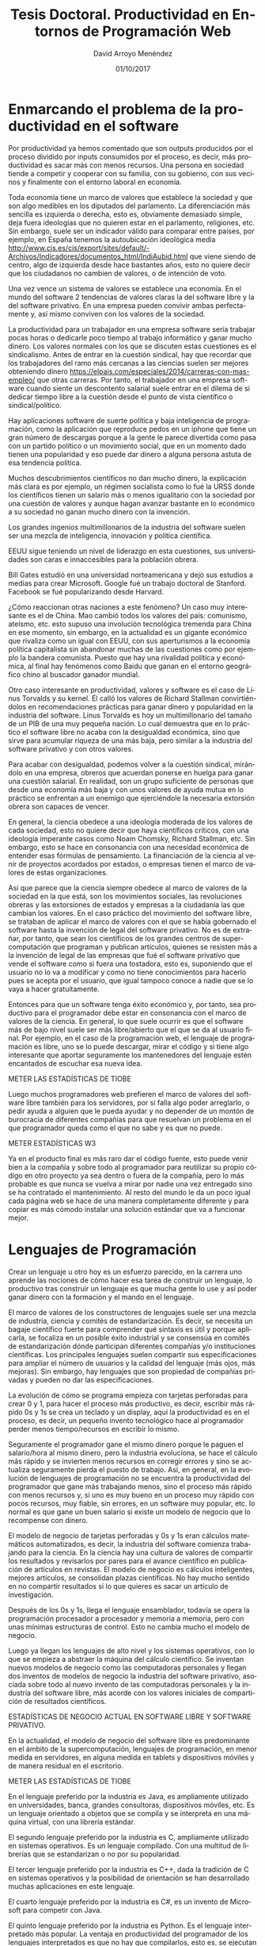 #+TITLE: Tesis Doctoral. Productividad en Entornos de Programación Web
#+h3: David Arroyo Menéndez 
#+LANGUAGE: es
#+AUTHOR: David Arroyo Menéndez 
#+EMAIL: davidam@gnu.org
#+DATE: 01/10/2017
#+HTML_HEAD: <link rel="stylesheet" type="text/css" href="../css/org.css" />


* Enmarcando el problema de la productividad en el software

Por productividad ya hemos comentado que son outputs producidos por el
proceso dividido por inputs consumidos por el proceso, es decir, más
productividad es sacar más con menos recursos.  Una persona en
sociedad tiende a competir y cooperar con su familia, con su gobierno,
con sus vecinos y finalmente con el entorno laboral en economía.

Toda economía tiene un marco de valores que establece la sociedad y
que son algo medibles en los diputados del parlamento. La
diferenciación más sencilla es izquierda o derecha, esto es,
obviamente demasiado simple, deja fuera ideologías que no quieren
estar en el parlamento, religiones, etc. Sin embargo, suele ser un
indicador válido para comparar entre países, por ejemplo, en España
tenemos la autoubicación ideológica media
http://www.cis.es/cis/export/sites/default/-Archivos/Indicadores/documentos_html/IndiAubid.html
que viene siendo de centro, algo de izquierda desde hace bastantes
años, esto no quiere decir que los ciudadanos no cambien de valores, o
de intención de voto.

Una vez vence un sistema de valores se establece una economía. En el
mundo del software 2 tendencias de valores claras la del software
libre y la del software privativo. En una empresa pueden convivir
ambas perfectamente y, así mismo conviven con los valores de la sociedad.

La productividad para un trabajador en una empresa software sería
trabajar pocas horas o dedicarle poco tiempo al trabajo informático y
ganar mucho dinero. Los valores normales con los que se discuten estas
cuestiones es el sindicalismo. Antes de entrar en la cuestión
sindical, hay que recordar que los trabajadores del ramo más cercanas
a las ciencias suelen ser mejores obteniendo dinero
https://elpais.com/especiales/2014/carreras-con-mas-empleo/ que otras
carreras. Por tanto, el trabajador en una empresa software cuando
siente un descontento salarial suele entrar en el dilema de si dedicar
tiempo libre a la cuestión desde el punto de vista científico o
sindical/político.

Hay aplicaciones software de suerte política y baja inteligencia de
programación, como la aplicación que reproduce pedos en un iphone que
tiene un gran número de descargas porque a la gente le parece
divertida como pasa con un partido político o un movimiento social,
que en un momento dado tienen una popularidad y eso puede dar dinero a
alguna persona astuta de esa tendencia política.

Muchos descubrimientos científicos no dan mucho dinero, la explicación
más clara es por ejemplo, un régimen socialista como lo fué la URSS
donde los científicos tienen un salario más o menos igualitario con la
sociedad por una cuestión de valores y aunque hagan avanzar bastante
en lo económico a su sociedad no ganan mucho dinero con la invención.

Los grandes ingenios multimillonarios de la industria del software
suelen ser una mezcla de inteligencia, innovación y política científica. 

EEUU sigue teniendo un nivel de liderazgo en esta cuestiones, sus
universidades son caras e innaccesibles para la población obrera.

Bill Gates estudió en una universidad norteamericana y dejó sus
estudios a medias para crear Microsoft. Google fué un trabajo doctoral
de Stanford. Facebook se fué popularizando desde Harvard.

¿Cómo reaccionan otras naciones a este fenómeno? Un caso muy
interesante es el de China. Mao cambió todos los valores del país:
comunismo, ateísmo, etc. esto supuso una involución tecnológica
tremenda para China en ese momento, sin embargo, en la actualidad es
un gigante económico que rivaliza como un igual con EEUU, con sus
aperturismos a la economía política capitalista sin abandonar muchas
de las cuestiones como por ejemplo la bandera comunista. Puesto que
hay una rivalidad política y económica, al final hay fenómenos como
Baidu que ganan en el entorno geográfico chino al buscador ganador
mundial.

Otro caso interesante en productividad, valores y software es el caso
de Linus Torvalds y su kernel. Él calló los valores de Richard
Stallman convirtiéndolos en recomendaciones prácticas para ganar
dinero y popularidad en la industria del software. Linus Torvalds es
hoy un multimillonario del tamaño de un PIB de una muy pequeña
nación. Lo cual demuestra que en lo práctico el software libre no
acaba con la desigualdad económica, sino que sirve para acumular
riqueza de una más baja, pero similar a la industria del software
privativo y con otros valores.

Para acabar con desigualdad, podemos volver a la cuestión sindical,
mirándolo en una empresa, obreros que acuerdan ponerse en huelga para
ganar una cuestión salarial. En realidad, son un grupo suficiente de
personas que desde una economía más baja y con unos valores de ayuda
mutua en lo práctico se enfrentan a un enemigo que ejerciéndole
la necesaria extorsión obrera son capaces de vencer.

En general, la ciencia obedece a una ideología moderada de los valores
de cada sociedad, esto no quiere decir que haya científicos críticos,
con una ideología imperante casos como Noam Chomsky, Richard Stallman,
etc. Sin embargo, esto se hace en consonancia con una necesidad
económica de entender esas fórmulas de pensamiento. La financiación de
la ciencia al venir de proyectos acordados por estados, o empresas
tienen el marco de valores de estas organizaciones.

Así que parece que la ciencia siempre obedece al marco de valores de
la sociedad en la que está, son los movimientos sociales, las
revoluciones obreras y las extorsiones de estados y empresas a la
ciudadanía las que cambian los valores. En el caso práctico del
movimiento del software libre, se trataban de aplicar el marco de
valores con el que se había gobernado el software hasta la invención
de legal del software privativo. No es de extrañar, por tanto, que
sean los científicos de los grandes centros de supercomputación que
programan y publican artículos, quienes se resisten más a la invención
de legal de las empresas que fué el software privativo que vende el
software como si fuera una tostadora, esto es, suponiendo que el
usuario no lo va a modificar y como no tiene conocimientos para
hacerlo pues se acepta por el usuario, que igual tampoco conoce a
nadie que se lo vaya a hacer gratuitamente.

Entonces para que un software tenga éxito económico y, por tanto, sea
productivo para el programador debe estar en consonancia con el marco
de valores de la ciencia. En general, lo que suele ocurrir es que el
software más de bajo nivel suele ser más libre/abierto que el que se
da al usuario final. Por ejemplo, en el caso de la programación web,
el lenguaje de programación es libre, uno se lo puede descargar, mirar
el código y si tiene algo interesante que aportar seguramente los
mantenedores del lenguaje estén encantados de escuchar esa nueva idea.

METER LAS ESTADÍSTICAS DE TIOBE

Luego muchos programadores web prefieren el marco de valores del
software libre también para los servidores, por si falla algo poder
arreglarlo, o pedir ayuda a alguien que le pueda ayudar y no depender
de un montón de burocracia de diferentes compañías para que resuelvan
un problema en el que programador queda como el que no sabe y es que
no puede.

METER ESTADÍSTICAS W3

Ya en el producto final es más raro dar el código fuente, esto puede
venir bien a la compañía y sobre todo al programador para reutilizar
su propio código en otro proyecto ya sea dentro o fuera de la
compañía, pero lo más probable es que nunca se vuelva a mirar por
nadie una vez entregado sino se ha contratado el mantenimiento. Al
resto del mundo le da un poco igual cada página web se hace de una
manera completamente diferente y para copiar es más cómodo instalar
una solución estándar que va a funcionar mejor.

* Lenguajes de Programación

Crear un lenguaje u otro hoy es un esfuerzo parecido, en la carrera
uno aprende las nociones de cómo hacer esa tarea de construir un
lenguaje, lo productivo tras construir un lenguaje es que mucha gente
lo use y así poder ganar dinero con la formación y el mando en el lenguaje. 

El marco de valores de los constructores de lenguajes suele ser una
mezcla de industria, ciencia y comités de estandarización. Es decir,
se necesita un bagaje científico fuerte para comprender qué sintaxis
es útil y porque aplicarla, se focaliza en un posible éxito industrial
y se consensúa en comités de estandarización dónde participan
diferentes compañías y/o instituciones científicas. Los principales
lenguajes suelen compartir sus especificaciones para ampliar el número
de usuarios y la calidad del lenguaje (más ojos, más mejoras). Sin
embargo, hay lenguajes que son propiedad de compañías privadas y
pueden no dar las especificaciones.

La evolución de cómo se programa empieza con tarjetas perforadas para
crear 0 y 1, para hacer el proceso más productivo, es decir, escribir
más rápido 0s y 1s se crea un teclado y un display, aquí la
productividad es en el proceso, es decir, un pequeño invento
tecnológico hace al programador perder menos tiempo/recursos en
escribir lo mismo.

Seguramente el programador gane el mismo dinero porque le paguen el
salario/hora al mismo dinero, pero la industria evoluciona, se hace el
cálculo más rápido y se invierten menos recursos en corregir errores y
sino se actualiza seguramente pierda el puesto de trabajo. Así, en
general, en la evolución de lenguajes de programación no se encuentra
la productividad del programador que gane más trabajando menos, sino
el proceso más rápido con menos recursos y, si uno es muy bueno en un
proceso muy rápido con pocos recursos, muy fiable, sin errores, en un
software muy popular, etc. lo normal es que gane un buen salario si
existe un modelo de negocio que lo recompense con dinero.

El modelo de negocio de tarjetas perforadas y 0s y 1s eran cálculos
matemáticos automatizados, es decir, la industria del software
comienza trabajando para la ciencia. En la ciencia hay una cultura de
valores de compartir los resultados y revisarlos por pares para el
avance científico en publicación de artículos en revistas. El modelo
de negocio es cálculos inteligentes, mejores artículos, se consolidan
plazas científicas. No hay mucho sentido en no compartir resultados si
lo que quieres es sacar un artículo de investigación.

Después de los 0s y 1s, llega el lenguaje ensamblador, todavía se
opera la programación procesador a procesador y memoria a memoria,
pero con unas mínimas estructuras de control. Esto no cambia mucho el
modelo de negocio.

Luego ya llegan los lenguajes de alto nivel y los sistemas operativos,
con lo que se empieza a abstraer la máquina del cálculo científico. Se
inventan nuevos modelos de negocio como las computadoras personales y
llegan dos inventos de modelos de negocio la industria del software
privativo, asociada sobre todo al nuevo invento de las computadoras
personales y la industria del software libre, más acorde con los
valores iniciales de compartición de resultados científicos.

ESTADÍSTICAS DE NEGOCIO ACTUAL EN SOFTWARE LIBRE Y SOFTWARE PRIVATIVO.

En la actualidad, el modelo de negocio del software libre es
predominante en el ámbito de la supercomputación, lenguajes de
programación, en menor medida en servidores, en alguna medida en
tablets y dispositivos móviles y de manera residual en el escritorio.

METER LAS ESTADÍSTICAS DE TIOBE

En el lenguaje preferido por la industria es Java, es ampliamente
utilizado en universidades, banca, grandes consultoras, dispositivos
móviles, etc. Es un lenguaje orientado a objetos que se compila y se
interpreta en una máquina virtual, con una librería estándar.

El segundo lenguaje preferido por la industria es C, ampliamente
utilizado en sistemas operativos. Es un lenguaje compilado. Con una
multitud de librerías que se estandarizan o no por su popularidad.

El tercer lenguaje preferido por la industria es C++, dada la
tradición de C en sistemas operativos y la posibilidad de orientación
se han desarrollado muchas aplicaciones en este lenguaje.

El cuarto lenguaje preferido por la industria es C#, es un invento de
Microsoft para competir con Java.

El quinto lenguaje preferido por la industria es Python. Es el
lenguaje interpretado más popular. La ventaja en productividad del
programador de los lenguajes interpretados es que no hay que
compilarlos, esto es, se ejecutan directamente una vez son
escritos. La desventaja sobre C sería que suele ser algo más lento de
ejecutar, por lo que no es apenas utilizado en la industria de
sistemas operativos. Sin embargo, hay grandes sectores de la
industria: data science, estadística, administración de sistemas,
etc. dónde es fuerte.

El sexto lenguaje preferido por la industria es PHP. Es el lenguaje
interpretado del lado del servidor más popular en programación web.

ESTADÍSTICAS DE LENGUAJES EN PROGRAMACIÓN WEB.

El séptimo lenguaje preferido por la industria es Javascript. Es el
lenguaje interpretado del lado cliente utilizado en programación
web. Actualmente con tecnologías como nodejs es utilizado en lado
servidor y también para algunas aplicaciones móviles.

El octavo lenguaje preferido por la industria es Visual Basic .NET. Es el
lenguaje de programación visual de Microsoft. 

El noveno lenguaje preferido por la industria es Perl. Ha sido el
lenguaje de scripting amado por los administradores de sistemas
durante muchos años.

El décimo lenguaje prefidor por la industria es Ruby. Se usa sobre
todo para administración de sistemas y programación web.

En definitiva, en la elección del lenguaje de programación con
respecto a la productividad/dinero, hay una relación de fuerzas entre
lo que pide la empresa, lo que sabe el programador y la adecuación al
mercado. Por ejemplo, en administración de sistemas se pueden utilizar
unos cuantos lenguajes de programación: bash, python, perl, ruby,
... La elección tiene que ver con un acuerdo empresa/cliente y
programador/a. La empresa querrá que el software se desarrolle rápido,
sin errores, con un buen versionado, copias de seguridad y, si el
programador un día no está pues que sea legible para otra persona. El
programador querrá aprender, hacer las cosas a su manera, a su ritmo y
que le paguen bien. Hay un montón de discusiones técnicas que se
podrían hacer: bash es bueno para cosas simples, perl ha sido
utilizado durante muchos años, pero es un poco ofuscado, python se usa
más, la sintaxis de ruby es más elegante. Pero en la cuestión del
dinero es básicamente llegar a un acuerdo mental/técnico entre el
trabajador y el empresario/cliente de utilizar unas herramientas para
resolver unos problemas técnicos por un salario, mientras ambos
sienten que se cumple el acuerdo de manera satisfactoria para ambos se
sigue trabajando, cuando se incumple se finaliza el trato. 

A veces se debería evaluar no solo el acuerdo y el tiempo que dura,
sino también los costes de entrar en tratos y finalizar tratos. Por
ejemplo, a veces un trabajador para entrar en una compañía ha hecho
hasta 5 entrevistas en esa compañía, pero es posible que los haya
hecho en muchas más. Por otro lado, el empresario a veces no sabe
medir el coste de la respuesta al despido, a veces es solo unos
comentarios, pero en ocasiones puede llevarle años de conflicto
laboral con un sindicato. Es muy normal en programación web poner
mínimos económicos en presupuesto de webs para empezar a hablar con un
cliente.

En ingeniería del software se enseña COCOMO, se evalúa el valor del
software por líneas de código, esto en programación web no es una
buena herramienta. Si se utiliza un framework es posible que estés
utilizando generadores de código, entonces generas muchas líneas en
medio segundo, pero el trabajo real dura 3 horas y son las mismas
líneas de código que lo que se hizo en medio segundo. Luego si tienes
una herramienta CMS como Drupal, Joomla, ... pues hay mucho trabajo de
configuración que a veces no se puede medir en líneas de código y si
se generan líneas de código es a una velocidad diferente que cuando se
programa.

En programación de webs que se pueden generar con un CMS, lo que
se suele hacer que funciona, es funcionalidad tiempo y dinero. Un
programador de una startup, por ejemplo, sabe más o menos lo que tarda
para una funcionalidad con un cliente y, por ejemplo, tiene un Excel y
sumando funcionalidades aparece el dinero que cuesta la web.

Esto no valdría exactamente para proyectos grandes tipo Facebook,
dónde hay un alto nivel de innovación tecnológica, pero en general un
programador sí sabe hacer una estimación de tiempo/dinero para una
tarea que sabe hacer. Si es un avance científico pues ya es diferente
porque se requiere un nivel de creatividad competitiva.

* Servidores Web

En la actualidad hay 3 grandes servidores web: Apache (45%), Microsoft
Internet Information Server (8%) y Nginx (21%) (Fuente: Netcraft,
Septiembre 2017). Como se puede observar en la gráfica la tendencia de
mercado es utilizando cada vez más Nginx debido a que es más rápido y
ligero. IIS está generalmente asociado a tecnologías Microsoft en
lenguajes de scripting (ej: VBasic) y páginas ASP para los
templates. Apache y Nginx son servidores libres asociados al mundo
UNIX de la programación web.

GRÁFICA NETCRAFT: web-servers-developers.png

Sin embargo, en programación web, especialmente en lenguajes que no
son PHP: Python, Ruby, Lisp, etc. es muy habitual tener los entornos
de desarrollo con su propio servidor web. Esto favorece mucho el
aprendizaje de todos los micropasos que ocurren desde la petición de
una página web hasta la construcción de la respuesta. Es más fácil
entender lo que ocurre en el servidor si es un programa sencillo y
didáctico.


* Bases de Datos

Muchas veces cuando se habla de montar un entorno de programación web
se dice montar un entorno LAMP: Linux, Apache, MySQL y PHP. Esto es
así, porque son las tecnologías más utilizadas.

En bases de datos SQL para programación web en un principio había una
discusión sobre si Oracle, PostgreSQL, o MySQL. Desde que MySQL
cumplió las cuestiones ACID (Atomicity, Consistency, Isolation,
Durability), esta base de datos se impuso sobre las demás por la
tendencia de mercado y la velocidad.

Ahora la discusión sobre este tema es si continuar con Bases de Datos
SQL, o si las bases de datos no-sql acabarán imponiéndose en el
mercado por su velocidad. En CMS la base de datos no sql más popular
está siendo MongoDB, generalmente estas bases de datos están teniendo
una mayor aceptación en sitios de muchos usuarios tipo Facebook

* Sistemas Operativos

ANALIZAR ESTADÍSTICAS W3TECH de sistemas operativos.

Desde el lado del programador web se pueden encontrar los principales
sistemas operativos de mercado: Windows, Machintosh, o GNU/Linux. Al
final la elección de un sistema u otro es la inercia personal del
programador y la cultura de la empresa. Quizás desde un punto de vista
de productividad es positivo tener en el ordenador el mismo sistema
que en el servidor, pero hay que recordar que esto puede conseguirse
con máquinas virtuales y que es probable que el programador web
programe para diferentes entornos de servidor.



* Lenguajes de Marcado

* Editores de Texto/IDES

En este mercado hay dos grandes tendencias: 
+ Editores unix tradicionales: vim, gnu emacs, nano, etc.
+ IDES de programación: Eclipse, Sublime, etc.

Los editores unix tradicionales pueden ser ejecutados desde el
servidor vía ssh o similar en modo texto con comandos y con atajos de
teclado y algunos como GNU Emacs tienen también un entorno de diálogos
con ratón. Los IDES de programación también tienen atajos de teclados,
pero son usados de una manera de cuadros de diálogo y ratón. 

La discusión con respecto, a atajos de teclados y comandos versus
ratón, suele estar en que cuando uno abre un programa por primera vez
es comfortable encontrar todas las funcionalidades moviendo el
ratón. Sin embargo, si uno usa el mismo editor todos los días y para
cualquier lenguaje de programación con el que tenga que trabajar,
suele aprender los atajos y comandos para no levantar las manos del
teclado, lo cual suele ser una pequeña distracción de la labor de
escribir.

Entonces, un editor UNIX tradicional tiene una curva de aprendizaje
algo mayor, pero una vez superada suele resultar más productivo al
programador en este aspecto.

Un programador web, en la actualidad suele comenzar con un IDE, que ya
tiene muchas facilidades ya configuradas para el lenguaje de
programación con el que trabaja: autocompleción de código, generadores
de código, resaltado de sintaxis, tabulación, integración con sistemas
de control de versiones, etc. suelen ser las cuestiones que uno
encuentra cuando empieza a trabajar con un IDE.

En GNU/Emacs o vim estás facilidades IDE también están resueltas, pero
generalmente puede llevar algún trabajo de configuración o instalación
de plugins/modos, lo cual también lleva algo de tiempo. Con los
sistemas de paquetería cada vez lleva algo menos de tiempo, sin
embargo, los IDE parecen más competitivos en este aspecto de
productividad en el momento que se escribe esta tesis por no tener que
hacer nada.

Otra cuestión de productividad es la extensibilidad del
editor/IDE. Los entornos modernos tienen sistemas para hacer esto, así
uno puede mejorar su propio entorno y adaptarlo a sus necesidades con
un lenguaje de scripting: lisp en Emacs, python en vim, etc.

* Frameworks
